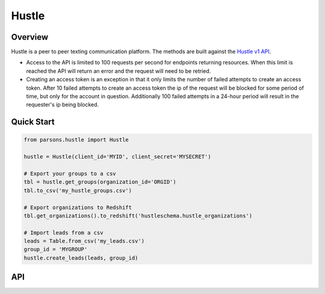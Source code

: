 Hustle
======

********
Overview
********

Hustle is a peer to peer texting communication platform. The methods are built against the `Hustle v1 API <https://api.hustle.com/docs/>`_.

* Access to the API is limited to 100 requests per second for endpoints returning resources. When this limit is reached the API will return an error and the request will need to be retried.

* Creating an access token is an exception in that it only limits the number of failed attempts to create an access token. After 10 failed attempts to create an access token the ip of the request will be blocked for some period of time, but only for the account in question. Additionally 100 failed attempts in a 24-hour period will result in the requester's ip being blocked.

***********
Quick Start
***********

.. code-block:: python

        from parsons.hustle import Hustle
	
	hustle = Hustle(client_id='MYID', client_secret='MYSECRET')

	# Export your groups to a csv
	tbl = hustle.get_groups(organization_id='ORGID')
	tbl.to_csv('my_hustle_groups.csv')

	# Export organizations to Redshift
	tbl.get_organizations().to_redshift('hustleschema.hustle_organizations')

	# Import leads from a csv
	leads = Table.from_csv('my_leads.csv')
	group_id = 'MYGROUP'
	hustle.create_leads(leads, group_id)

***
API
***

.. autoclass :: parsons.Hustle
   :inherited-members:
   :members:
